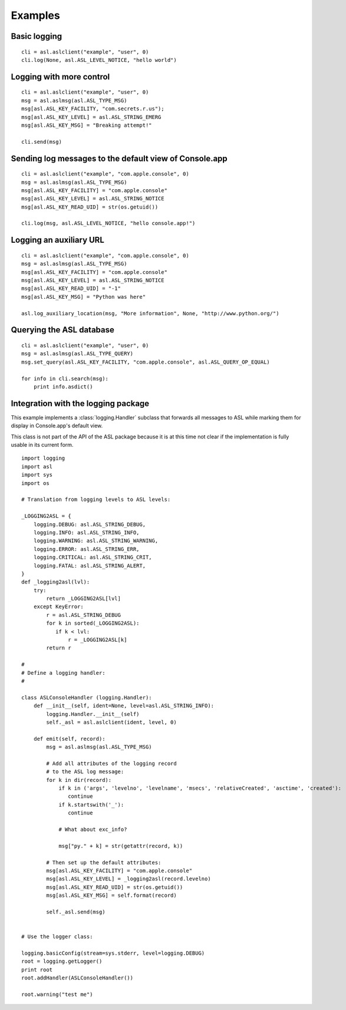 Examples
========

Basic logging
-------------

::

    cli = asl.aslclient("example", "user", 0)
    cli.log(None, asl.ASL_LEVEL_NOTICE, "hello world")


Logging with more control
-------------------------

::

    cli = asl.aslclient("example", "user", 0)
    msg = asl.aslmsg(asl.ASL_TYPE_MSG)
    msg[asl.ASL_KEY_FACILITY, "com.secrets.r.us");
    msg[asl.ASL_KEY_LEVEL] = asl.ASL_STRING_EMERG
    msg[asl.ASL_KEY_MSG] = "Breaking attempt!"

    cli.send(msg)

Sending log messages to the default view of Console.app
-------------------------------------------------------

::

    cli = asl.aslclient("example", "com.apple.console", 0)
    msg = asl.aslmsg(asl.ASL_TYPE_MSG)
    msg[asl.ASL_KEY_FACILITY] = "com.apple.console"
    msg[asl.ASL_KEY_LEVEL] = asl.ASL_STRING_NOTICE
    msg[asl.ASL_KEY_READ_UID] = str(os.getuid())

    cli.log(msg, asl.ASL_LEVEL_NOTICE, "hello console.app!")

Logging an auxiliary URL
------------------------

::

    cli = asl.aslclient("example", "com.apple.console", 0)
    msg = asl.aslmsg(asl.ASL_TYPE_MSG)
    msg[asl.ASL_KEY_FACILITY] = "com.apple.console"
    msg[asl.ASL_KEY_LEVEL] = asl.ASL_STRING_NOTICE
    msg[asl.ASL_KEY_READ_UID] = "-1"
    msg[asl.ASL_KEY_MSG] = "Python was here"

    asl.log_auxiliary_location(msg, "More information", None, "http://www.python.org/")


Querying the ASL database
-------------------------

::

    cli = asl.aslclient("example", "user", 0)
    msg = asl.aslmsg(asl.ASL_TYPE_QUERY)
    msg.set_query(asl.ASL_KEY_FACILITY, "com.apple.console", asl.ASL_QUERY_OP_EQUAL)

    for info in cli.search(msg):
        print info.asdict()


Integration with the logging package
------------------------------------

This example implements a :class:`logging.Handler` subclass that
forwards all messages to ASL while marking them for display
in Console.app's default view.

This class is not part of the API of the ASL package because it
is at this time not clear if the implementation is fully usable
in its current form.

::

    import logging
    import asl
    import sys
    import os

    # Translation from logging levels to ASL levels:

    _LOGGING2ASL = {
        logging.DEBUG: asl.ASL_STRING_DEBUG,
        logging.INFO: asl.ASL_STRING_INFO,
        logging.WARNING: asl.ASL_STRING_WARNING,
        logging.ERROR: asl.ASL_STRING_ERR,
        logging.CRITICAL: asl.ASL_STRING_CRIT,
        logging.FATAL: asl.ASL_STRING_ALERT,
    }
    def _logging2asl(lvl):
        try:
            return _LOGGING2ASL[lvl]
        except KeyError:
            r = asl.ASL_STRING_DEBUG
            for k in sorted(_LOGGING2ASL):
               if k < lvl:
                   r = _LOGGING2ASL[k]
            return r

    #
    # Define a logging handler:
    #

    class ASLConsoleHandler (logging.Handler):
        def __init__(self, ident=None, level=asl.ASL_STRING_INFO):
            logging.Handler.__init__(self)
            self._asl = asl.aslclient(ident, level, 0)

        def emit(self, record):
            msg = asl.aslmsg(asl.ASL_TYPE_MSG)

            # Add all attributes of the logging record
            # to the ASL log message:
            for k in dir(record):
                if k in ('args', 'levelno', 'levelname', 'msecs', 'relativeCreated', 'asctime', 'created'):
                   continue
                if k.startswith('_'):
                   continue

                # What about exc_info?

                msg["py." + k] = str(getattr(record, k))

            # Then set up the default attributes:
            msg[asl.ASL_KEY_FACILITY] = "com.apple.console"
            msg[asl.ASL_KEY_LEVEL] = _logging2asl(record.levelno)
            msg[asl.ASL_KEY_READ_UID] = str(os.getuid())
            msg[asl.ASL_KEY_MSG] = self.format(record)

            self._asl.send(msg)


    # Use the logger class:

    logging.basicConfig(stream=sys.stderr, level=logging.DEBUG)
    root = logging.getLogger()
    print root
    root.addHandler(ASLConsoleHandler())

    root.warning("test me")
